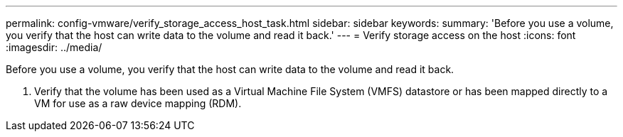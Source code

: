 ---
permalink: config-vmware/verify_storage_access_host_task.html
sidebar: sidebar
keywords: 
summary: 'Before you use a volume, you verify that the host can write data to the volume and read it back.'
---
= Verify storage access on the host
:icons: font
:imagesdir: ../media/

[.lead]
Before you use a volume, you verify that the host can write data to the volume and read it back.

. Verify that the volume has been used as a Virtual Machine File System (VMFS) datastore or has been mapped directly to a VM for use as a raw device mapping (RDM).
